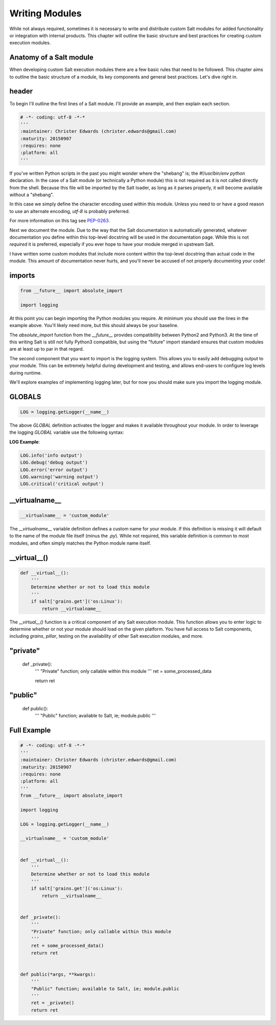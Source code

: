 Writing Modules
===============

While not always required, sometimes it is necessary to write and distribute
custom Salt modules for added functionality or integration with internal
products. This chapter will outline the basic structure and best practices for
creating custom execution modules.

Anatomy of a Salt module
------------------------

When developing custom Salt execution modules there are a few basic rules that
need to be followed. This chapter aims to outline the basic structure of a
module, its key components and general best practices. Let's dive right in.

header
------

To begin I'll outline the first lines of a Salt module. I'll provide an
example, and then explain each section.

.. code-block:: python

    # -*- coding: utf-8 -*-*
    '''
    :maintainer: Christer Edwards (christer.edwards@gmail.com)
    :maturity: 20150907
    :requires: none
    :platform: all
    '''

If you've written Python scripts in the past you might wonder where the
"shebang" is; the `#!/usr/bin/env python` declaration. In the case of a Salt
module (or technically a Python module) this is not required as it is not
called directly from the shell. Because this file will be imported by the Salt
loader, as long as it parses properly, it will become available without a
"shebang".

In this case we simply define the character encoding used within this module.
Unless you need to or have a good reason to use an alternate encoding, `utf-8`
is probably preferred.

For more information on this tag see `PEP-0263`_.

.. _`PEP-0263`: https://www.python.org/dev/peps/pep-0263/

Next we document the module. Due to the way that the Salt documentation is
automatically generated, whatever documentation you define within this
top-level docstring will be used in the documentation page. While this is not
*required* it is preferred, especially if you ever hope to have your module
merged in upstream Salt.

I have written some custom modules that include more content within the
top-level docstring than actual code in the module. This amount of
documentation never hurts, and you'll never be accused of not properly
documenting your code!

imports
-------

.. code-block:: python

    from __future__ import absolute_import

    import logging

At this point you can begin importing the Python modules you require. At
minimum you should use the lines in the example above. You'll likely need more,
but this should always be your baseline.

The `absolute_import` function from the `__future__` provides compatibility
between Python2 and Python3. At the time of this writing Salt is still not
fully Python3 compatible, but using the "future" import standard ensures that
custom modules are at least up to par in that regard.

The second component that you want to import is the logging system. This allows
you to easily add debugging output to your module. This can be extremely
helpful during development and testing, and allows end-users to configure log
levels during runtime.

We'll explore examples of implementing logging later, but for now you should
make sure you import the logging module.

GLOBALS
-------

.. code-block:: python

    LOG = logging.getLogger(__name__)

The above `GLOBAL` definition activates the logger and makes it available
throughout your module. In order to leverage the logging `GLOBAL` variable
use the following syntax:

**LOG Example**:

.. code-block:: python

    LOG.info('info output')
    LOG.debug('debug output')
    LOG.error('error output')
    LOG.warning('warning output')
    LOG.critical('critical output')

__virtualname__
---------------

.. code-block:: python

    __virtualname__ = 'custom_module'

The `__virtualname__` variable definition defines a custom name for your module.
If this definition is missing it will default to the name of the module file
itself (minus the `.py`). While not required, this variable definition is
common to most modules, and often simply matches the Python module name itself.

__virtual__()
-------------

.. code-block:: python

    def __virtual__():
        '''
        Determine whether or not to load this module
        '''
        if salt['grains.get']('os:Linux'):
            return __virtualname__

The `__virtual__()` function is a critical component of any Salt execution
module. This function allows you to enter logic to determine whether or not
your module should load on the given platform. You have full access to Salt
components, including `grains`, `pillar`, testing on the availability of
other Salt execution modules, and more.

"private"
---------


    def _private():
        '''
        "Private" function; only callable within this module
        '''
        ret = some_processed_data

        return ret


"public"
--------

    def public():
        '''
        "Public" function; available to Salt, ie; module.public
        '''

Full Example
------------

.. code-block:: python

    # -*- coding: utf-8 -*-*
    '''
    :maintainer: Christer Edwards (christer.edwards@gmail.com)
    :maturity: 20150907
    :requires: none
    :platform: all
    '''
    from __future__ import absolute_import

    import logging

    LOG = logging.getLogger(__name__)

    __virtualname__ = 'custom_module'


    def __virtual__():
        '''
        Determine whether or not to load this module
        '''
        if salt['grains.get']('os:Linux'):
            return __virtualname__


    def _private():
        '''
        "Private" function; only callable within this module
        '''
        ret = some_processed_data()
        return ret


    def public(*args, **kwargs):
        '''
        "Public" function; available to Salt, ie; module.public
        '''
        ret = _private()
        return ret
